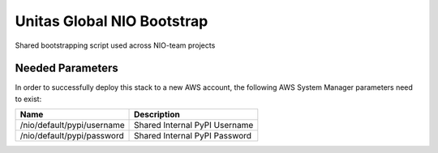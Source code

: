 Unitas Global NIO Bootstrap
===========================

Shared bootstrapping script used across NIO-team projects

Needed Parameters
-----------------

In order to successfully deploy this stack to a new AWS account,
the following AWS System Manager parameters need to exist:

==========================  =============================
Name                        Description
==========================  =============================
/nio/default/pypi/username  Shared Internal PyPI Username
/nio/default/pypi/password  Shared Internal PyPI Password
==========================  =============================
